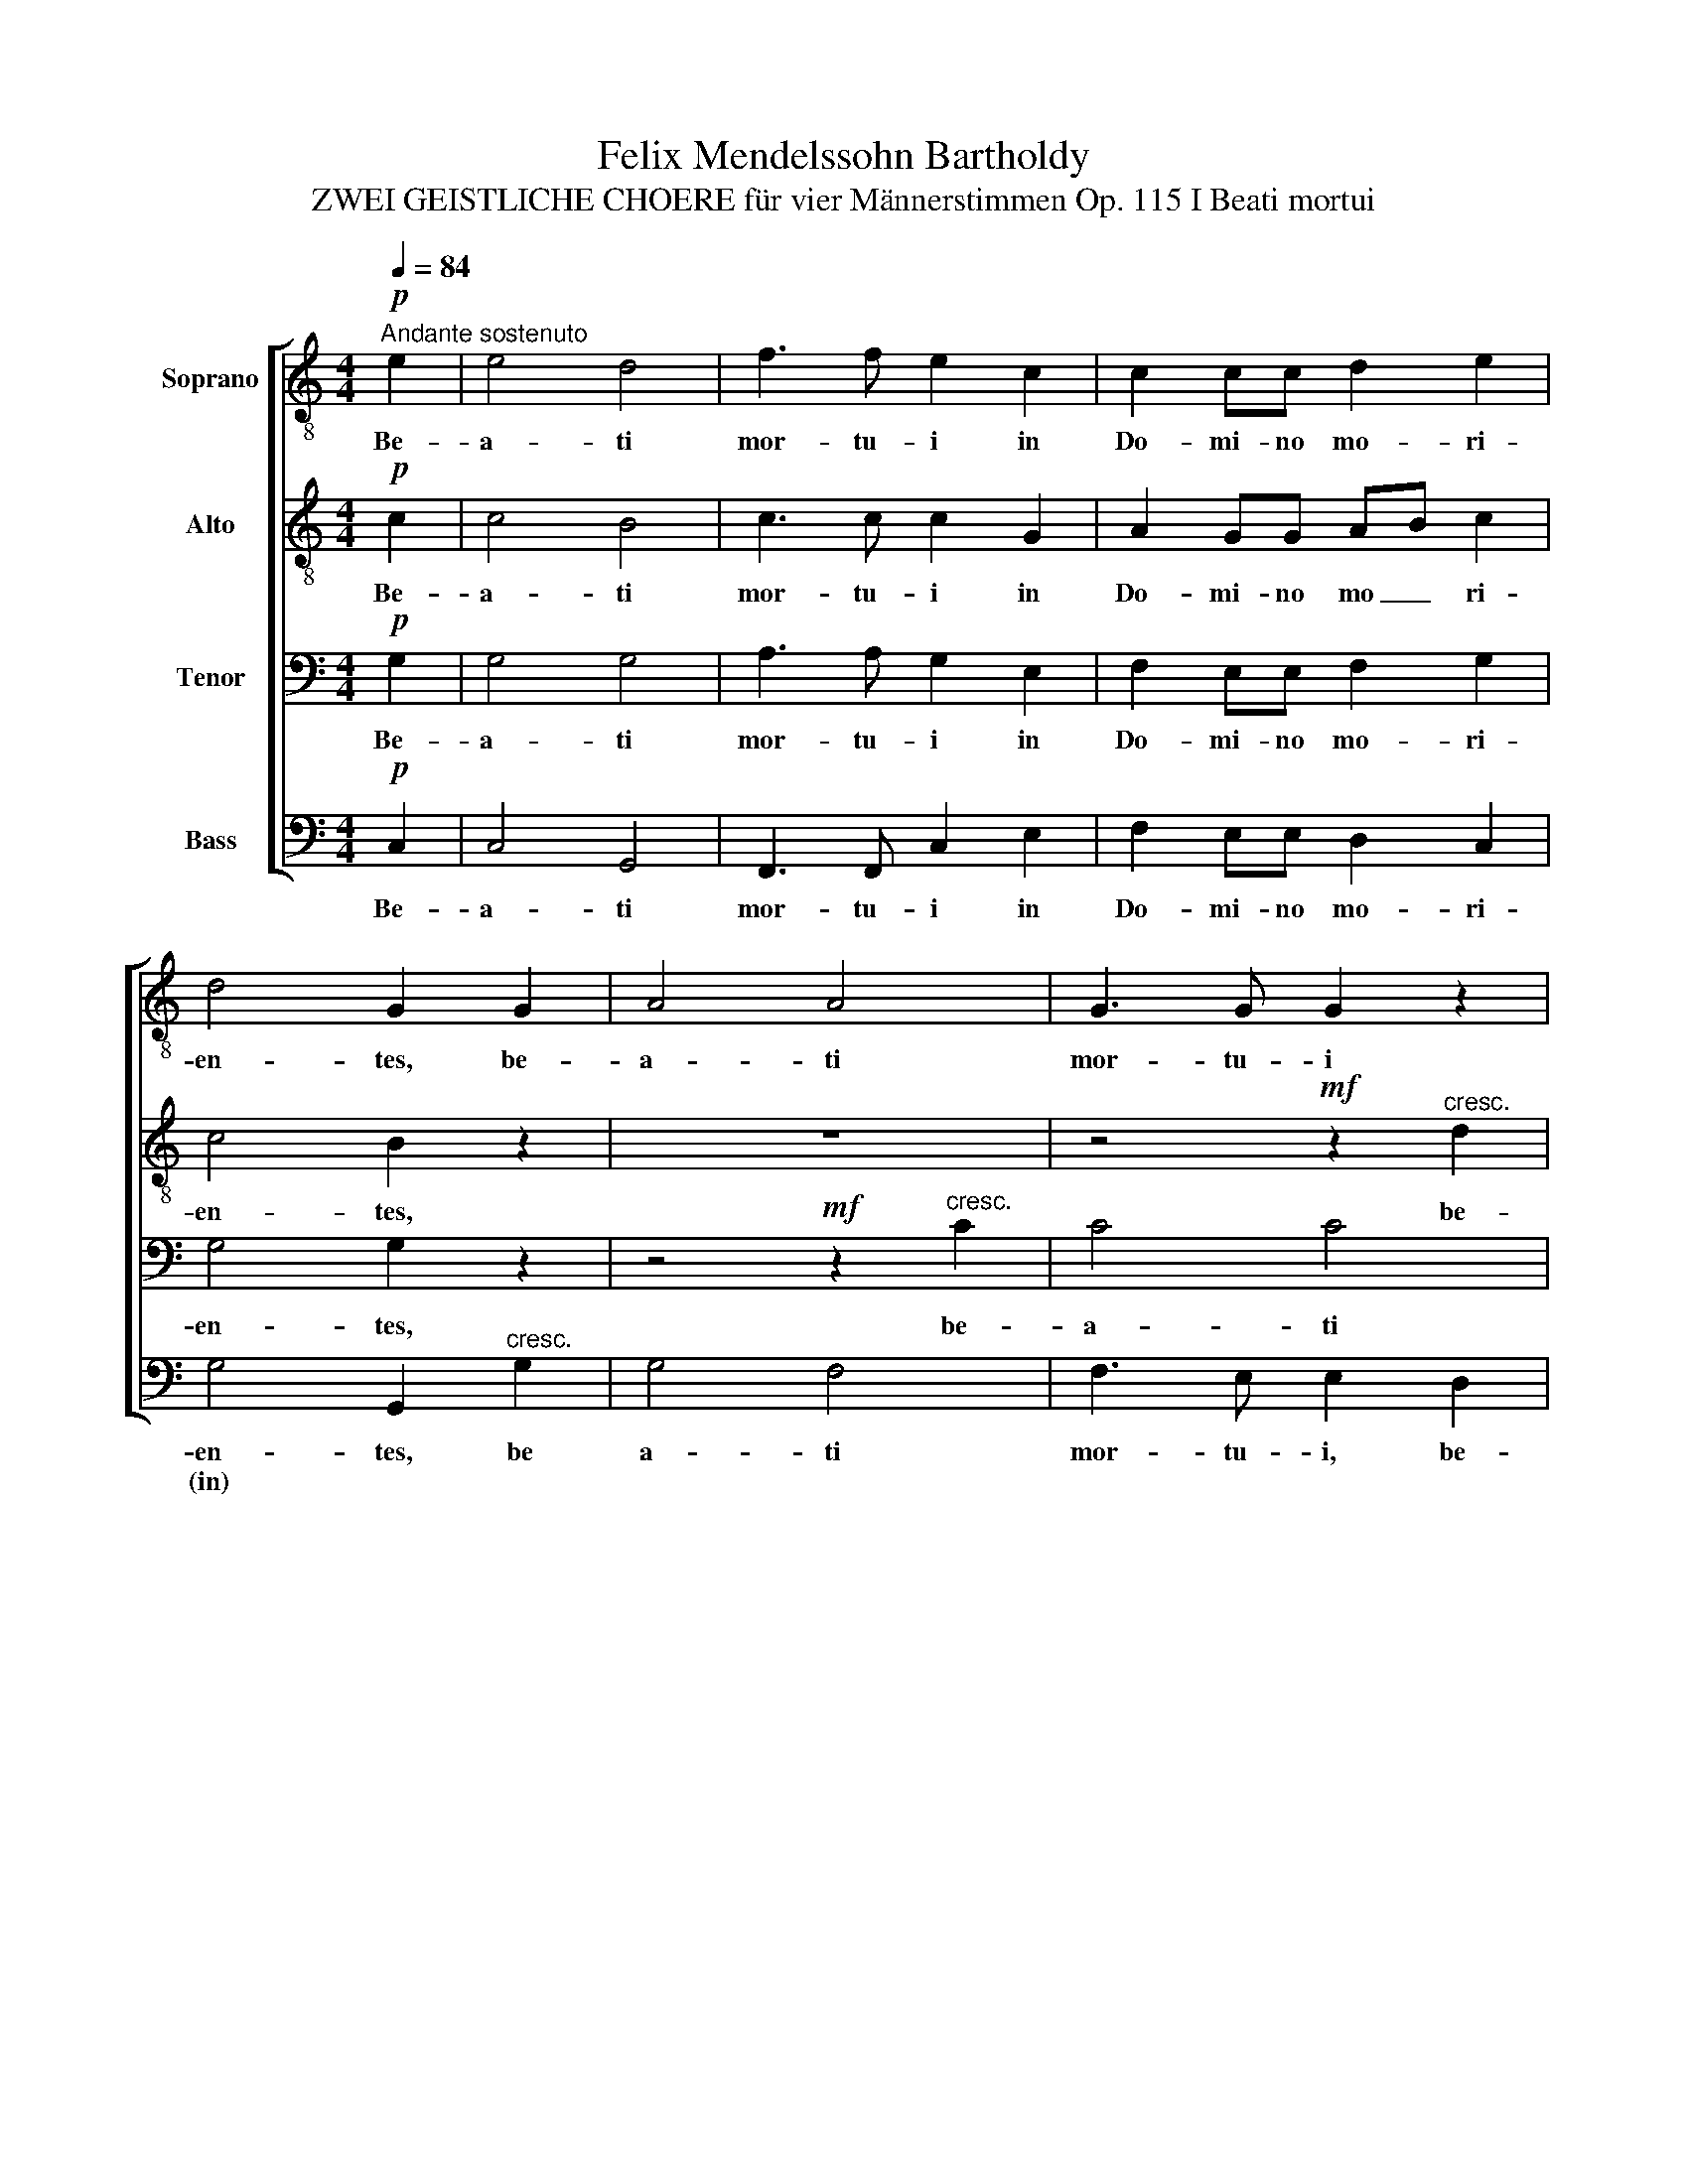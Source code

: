 X:1
T:Felix Mendelssohn Bartholdy
T:ZWEI GEISTLICHE CHOERE für vier Männerstimmen Op. 115 I Beati mortui
%%score [ 1 2 3 4 ]
L:1/8
Q:1/4=84
M:4/4
K:C
V:1 treble-8 nm="Soprano"
V:2 treble-8 nm="Alto"
V:3 bass nm="Tenor"
V:4 bass nm="Bass"
V:1
"^Andante sostenuto"!p! e2 | e4 d4 | f3 f e2 c2 | c2 cc d2 e2 | d4 G2 G2 | A4 A4 | G3 G G2 z2 | %7
w: Be-|a- ti|mor- tu- i in|Do- mi- no mo- ri-|en- tes, be-|a- ti|mor- tu- i|
 z4!mf! z2"^cresc." d2 | e4 e2 e2 |"^A"!f! e2 ee d2 e2 | f4 e2 d2 | e8 | e4 z2!p!"^SOLO" A2 | %13
w: be-|a- ti in|Do- mi- no mo- ri-|en- tes de-|in-|ceps, be-|
!<(!!>(! d8!<)!!>)! | d4!pp! z2"^TUTTI" c2 | B8 | A4 z4 | z8 | z4!f! c3 c | f2 c2 d3 d | %20
w: a-|ti, be-|a-|ti!||Di- cit|e- nim spi- ri-|
 c2!p! c2 c2 c2 | _B4 A4 | G2 G2 _B2 AG | G8 | A4"^B"!f! A3 _B | c2 A2 d3 e | e2 e2 e2 e2 | f4 e4 | %28
w: tus, ut re- qui-|es- cant|a la- bo- ri- bus|su-|is, di- cit|e- nim spi- ri-|tus, ut re- qui-|es- cant|
 d2 d2 f2 ed | e4 e2!p! c2 | d3 d d2 d2 | d4 d4 | z2"^cresc." e2 e2 e2 | f4 f4 | z2!f! ^f2 f2 f2 | %35
w: a la- bo- ri- bus|su- is, et|o- pe- ra il-|lo- rum|se quun- tur|ip- sos,|se quun- tur|
 g8 | !fermata!G6!p!"^C""^SOLO" e2 | e4 d4 | f3 f e2 c2 | c2 cc d2 e2 | d4 G2"^TUTTI"!<(! e2!<)! | %41
w: ip-|sos! Be-|a- ti|mor- tu- i in|Do- mi- no mo- ri-|en- tes, be-|
 e4 g4 |!>(! g3 f f2 e2!>)! | d8 | e4"^D" z4 | z4 z2"^SOLO" d2 | g2 f2 e2 d2 | (c4 d2) e2 | %48
w: a- ti|mor- tu- i, be-|a-|ti,|be-|a- ti mor- tu-|i _ de-|
 (d6 e2) | e4 z4 | z4 z2"^TUTTI" d2 | g2 f2 e4- | e3 e f2 d2 |!p! (d8 | c8) |!pp! !fermata!c8 |] %56
w: in _|ceps,|be-|a- ti mor|_ tu- i de|in|_|ceps!|
V:2
!p! c2 | c4 B4 | c3 c c2 G2 | A2 GG AB c2 | c4 B2 z2 | z8 | z4!mf! z2"^cresc." d2 | d4 d4 | %8
w: Be-|a- ti|mor- tu- i in|Do- mi- no mo _ ri-|en- tes,||be-|a- ti|
 d3 d c2 B2 |!f! c2 cc d2 c2 | B4 c2 d2 | c4 B4 | c4 z2!p!"^SOLO" A2 |!<(!!>(! A8!<)!!>)! | %14
w: mor- tu- i in|Do- mi- no mo- ri-|en- tes de-|in _|ceps, be-|a-|
 ^G4!pp! z2"^TUTTI" A2 | (A4 ^G4) | A4 z4 | z8 | z4!f! A3 _B | c2 A2 F2 G2 | A2!p! A2 A2 A2 | %21
w: ti, be-|a _|ti!||Di- cit|e- nim spi- ri-|tus, ut re- qui-|
 G4 F4 | F2 F2 F2 FF | (F4 E4) | F4!f! A3 _B | c2 A2 d3 ^c | ^c2 c2 c2 c2 | d4 =B4 | d2 d2 d2 =cB | %29
w: es- cant|a la- bo- ri- bus|su _|is, di- cit|e- nim spi- ri-|tus, ut re- qui-|es- cant|a la- bo- ri- bus|
 B4 c2!p! A2 | A3 A A2 A2 | A4 A4 | z2"^cresc." _B2 B2 B2 | c4 c4 | z2!f! d2 d2 d2 | (e4 d2) c2 | %36
w: su- is, et|o- pe- ra il-|lo- rum|se quun- tur|ip- sos,|se quun- tur|ip _ _|
 !fermata!d6!p!"^SOLO" c2 | c4 B4 | c2 d2 e2 c2 | c2 cc B2 c2 | c4 B2"^TUTTI"!<(! c2!<)! | c4 c4 | %42
w: sos! Be-|a- ti|mor- tu- i in|Do- mi- no mo- ri-|en- tes, be-|a- ti|
!>(! c3 c c2 c2!>)! | (c4 B4) | c4 z2"^SOLO" c2 | f2 e2 d2 c2 | B6 ^G2 | A4 c2 c2 | (c4 B4) | %49
w: mor- tu- i, be-|a _|ti, be-|a- ti mor- tu-|i, be-|a- ti de-|in _|
 c4 z2"^TUTTI" c2 | f2 e2 d2 c2 | B6 d2 | c4 c2 c2 |!p! (c4 B4) | c4!pp! A4 | A4 !fermata!G4 |] %56
w: ceps, be-|a- ti mor- tu-|i, be-|a- ti, be-|a _|ti, be-|a- ti!|
V:3
!p! G,2 | G,4 G,4 | A,3 A, G,2 E,2 | F,2 E,E, F,2 G,2 | G,4 G,2 z2 | z4!mf! z2"^cresc." C2 | %6
w: Be-|a- ti|mor- tu- i in|Do- mi- no mo- ri-|en- tes,|be-|
 C4 C4 | C3 B, B,2 A,2 | ^G,4 G,2 G,2 |!f! A,2 A,A, A,2 A,2 | A,4 A,2 A,2 | (A,4 ^G,4) | %12
w: a- ti|mor- tu- i, be-|a- ti in|Do- mi- no mo- ri-|en- tes de-|in _|
 A,4 z2!p!"^SOLO" A,2 |!<(!!>(! F,8!<)!!>)! | E,4!pp! z2"^TUTTI" E,2 | E,8 | A,,4!f! A,3 _B, | %17
w: ceps, be-|a-|ti, be-|a-|ti! Di- cit|
 C2 A,2 F,2 G,2 | A,4 F,3 G, | A,2 F,2 _B,3 B, | F,2!p! F,2 F,2 F,2 | D,2 E,2 F,4 | %22
w: e- nim spi- ri-|tus. Di- cit|e- nim spi- ri-|tus, ut re- qui-|es _ cant|
 _B,,2 B,,2 D,2 C,B,, | C,8 | F,,4!f! A,3 _B, | C2 A,2 F,3 E, | E,2 A,2 A,2 A,2 | A,4 ^G,4 | %28
w: a la- bo- ri- bus|su-|is, di- cit|e- nim spi- ri-|tus, ut re- qui-|es- cant|
 A,2 A,2 A,2 A,A, | ^G,4 A,2 z2 | z4 z2!p! C2 | C3 C C2 C2 |"^cresc." C4 C4 | z2!f! C2 C2 C2 | %34
w: a la- bo- ri- bus|su- is,|et|o- pe- ra il-|lo- rum|se quun- tur|
 C4 C4 | (C4 B,2) A,2 | !fermata!B,6!p!"^SOLO" G,2 | G,4 G,4 | A,2 B,2 C2 G,2 | A,2 G,G, G,2 G,2 | %40
w: ip- sos,|ip _ _|sos! Be-|a- ti|mor- tu- i in|Do- mi- no mo- ri-|
 G,4 G,2"^TUTTI"!<(! G,2!<)! | G,4 _B,4 |!>(! _B,3 A, A,2 A,2!>)! | (A,4 G,2) F,2 | %44
w: en- tes, be-|a- ti|mor- tu- i, be-|a _ _|
 E,2"^SOLO" G,2 C2 =B,2 | A,2 G,2 F,4- | F,2 A,2 ^G,2 B,2 | A,3 A, A,2 A,2 | (A,4 G,4) | %49
w: ti, be- a- ti|mor- tu- i,|_ be- a- ti|mor- tu- i de-|in _|
 G,2"^TUTTI" G,2 C2 B,2 | A,2 G,2 F,4- | F,2 A,2 ^G,2 G,2 | A,3 A, A,2 A,2 |!p! G,8 | G,4!pp! F,4 | %55
w: ceps, be- a- ti|mor- tu- i,|_ be- a- ti|mor- tu- i de|in|ceps, be-|
 F,4 !fermata!E,4 |] %56
w: a- ti!|
V:4
!p! C,2 | C,4 G,,4 | F,,3 F,, C,2 E,2 | F,2 E,E, D,2 C,2 | G,4 G,,2"^cresc." G,2 | G,4 F,4 | %6
w: Be-|a- ti|mor- tu- i in|Do- mi- no mo- ri-|en- tes, be|a- ti|
w: ||||(in) * *||
 F,3 E, E,2 D,2 |!mf! (G,6 F,2) | E,6 E,2 |!f! A,2 G,F, F,2 E,2 | D,4 E,2 F,2 | E,8 | %12
w: mor- tu- i, be-|a _|ti in|Do- mi- no mo- ri-|en- tes de-|in-|
w: ||||(in) * *||
 A,,4 z2!p!"^SOLO" A,,2 |!<(!!>(! D,8!<)!!>)! | E,4!pp! z2"^TUTTI" A,,2 | [E,,E,]8 | %16
w: ceps, be-|a-|ti, be-|a-|
w: ||||
 A,,4!f! A,3 _B, | C2 A,2 F,2 G,2 | A,4 F,3 G, | A,2 F,2 _B,,3 B,, | F,2!p! F,2 F,2 F,,2 | %21
w: ti! Di- cit|e- nim spi- ri-|tus. Di- cit|e- nim spi- ri-|tus, ut re- qui-|
w: |||||
 G,,4 A,,4 | _B,,2 B,,2 D,2 C,B,, | C,8 | F,,4!f! A,3 _B, | C2 A,2 D,3 A,, | A,,8 | D,4 E,4 | %28
w: es- cant|a la- bo- ri- bus|su-|is, di- cit|e- nim spi- ri-|tus,|a la|
w: |||||||
 (F,4 D,2) E,F, | E,4 A,,2!p! A,2 | F,3 F, F,2 F,2 | F,4 F,4 | z2"^cresc." G,2 G,2 G,2 | A,4 A,4 | %34
w: bo _ ri- bus|su- is, et|o- pe- ra il-|lo- rum|se quun- tur|ip- sos,|
w: ||||||
 z2!f! D,2 D,2 D,2 | G,8 | !fermata!G,,6!p!"^SOLO" C,2 | C,8- | C,4 C,2 E,2 | F,2 E,E, D,2 C,2 | %40
w: se quun- tur|ip-|sos! Be-|a|_ ti in|Do- mi- no mo- ri-|
w: ||||||
 G,4 G,,2"^TUTTI"!<(! C,2!<)! | C,4 C,4 |!>(! F,3 F, F,2 F,,2!>)! | G,,8 | C,4"^SOLO" C,4- | %45
w: en- tes, be-|a- ti|mor- tu- i, be-|a-|ti, be|
w: |||||
 C,4 D,4- | D,4 E,2 E,2 | (A,2 =G,2) F,2 E,2 | (F,4 G,4) | C,4"^TUTTI" C,4- | C,4 D,4- | D,4 E,4 | %52
w: _ a|_ ti, be-|a _ ti de-|in _|ceps, be|_ a|_ ti|
w: |||||||
 A,3 A, F,2 F,2 |!p! (G,8 | C,8) |!pp! !fermata!C,8 |] %56
w: mor- tu- i de|in|_|ceps!|
w: ||||

